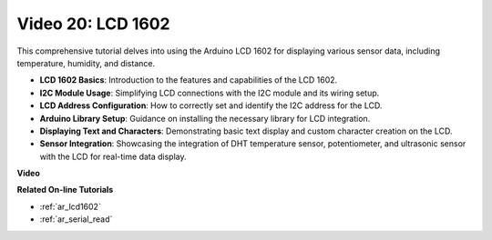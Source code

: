 Video 20: LCD 1602
==================================

This comprehensive tutorial delves into using the Arduino LCD 1602 for displaying various sensor data, including temperature, humidity, and distance.

* **LCD 1602 Basics**: Introduction to the features and capabilities of the LCD 1602.
* **I2C Module Usage**: Simplifying LCD connections with the I2C module and its wiring setup.
* **LCD Address Configuration**: How to correctly set and identify the I2C address for the LCD.
* **Arduino Library Setup**: Guidance on installing the necessary library for LCD integration.
* **Displaying Text and Characters**: Demonstrating basic text display and custom character creation on the LCD.
* **Sensor Integration**: Showcasing the integration of DHT temperature sensor, potentiometer, and ultrasonic sensor with the LCD for real-time data display.


**Video**

.. raw:: html

    <iframe width="600" height="400" src="https://www.youtube.com/embed/NXAswOc_2zg?si=pBwUk-zXI1z59NW0" title="YouTube video player" frameborder="0" allow="accelerometer; autoplay; clipboard-write; encrypted-media; gyroscope; picture-in-picture; web-share" allowfullscreen></iframe>

    <br/><br/>

**Related On-line Tutorials**

* :ref:`ar_lcd1602`
* :ref:`ar_serial_read`